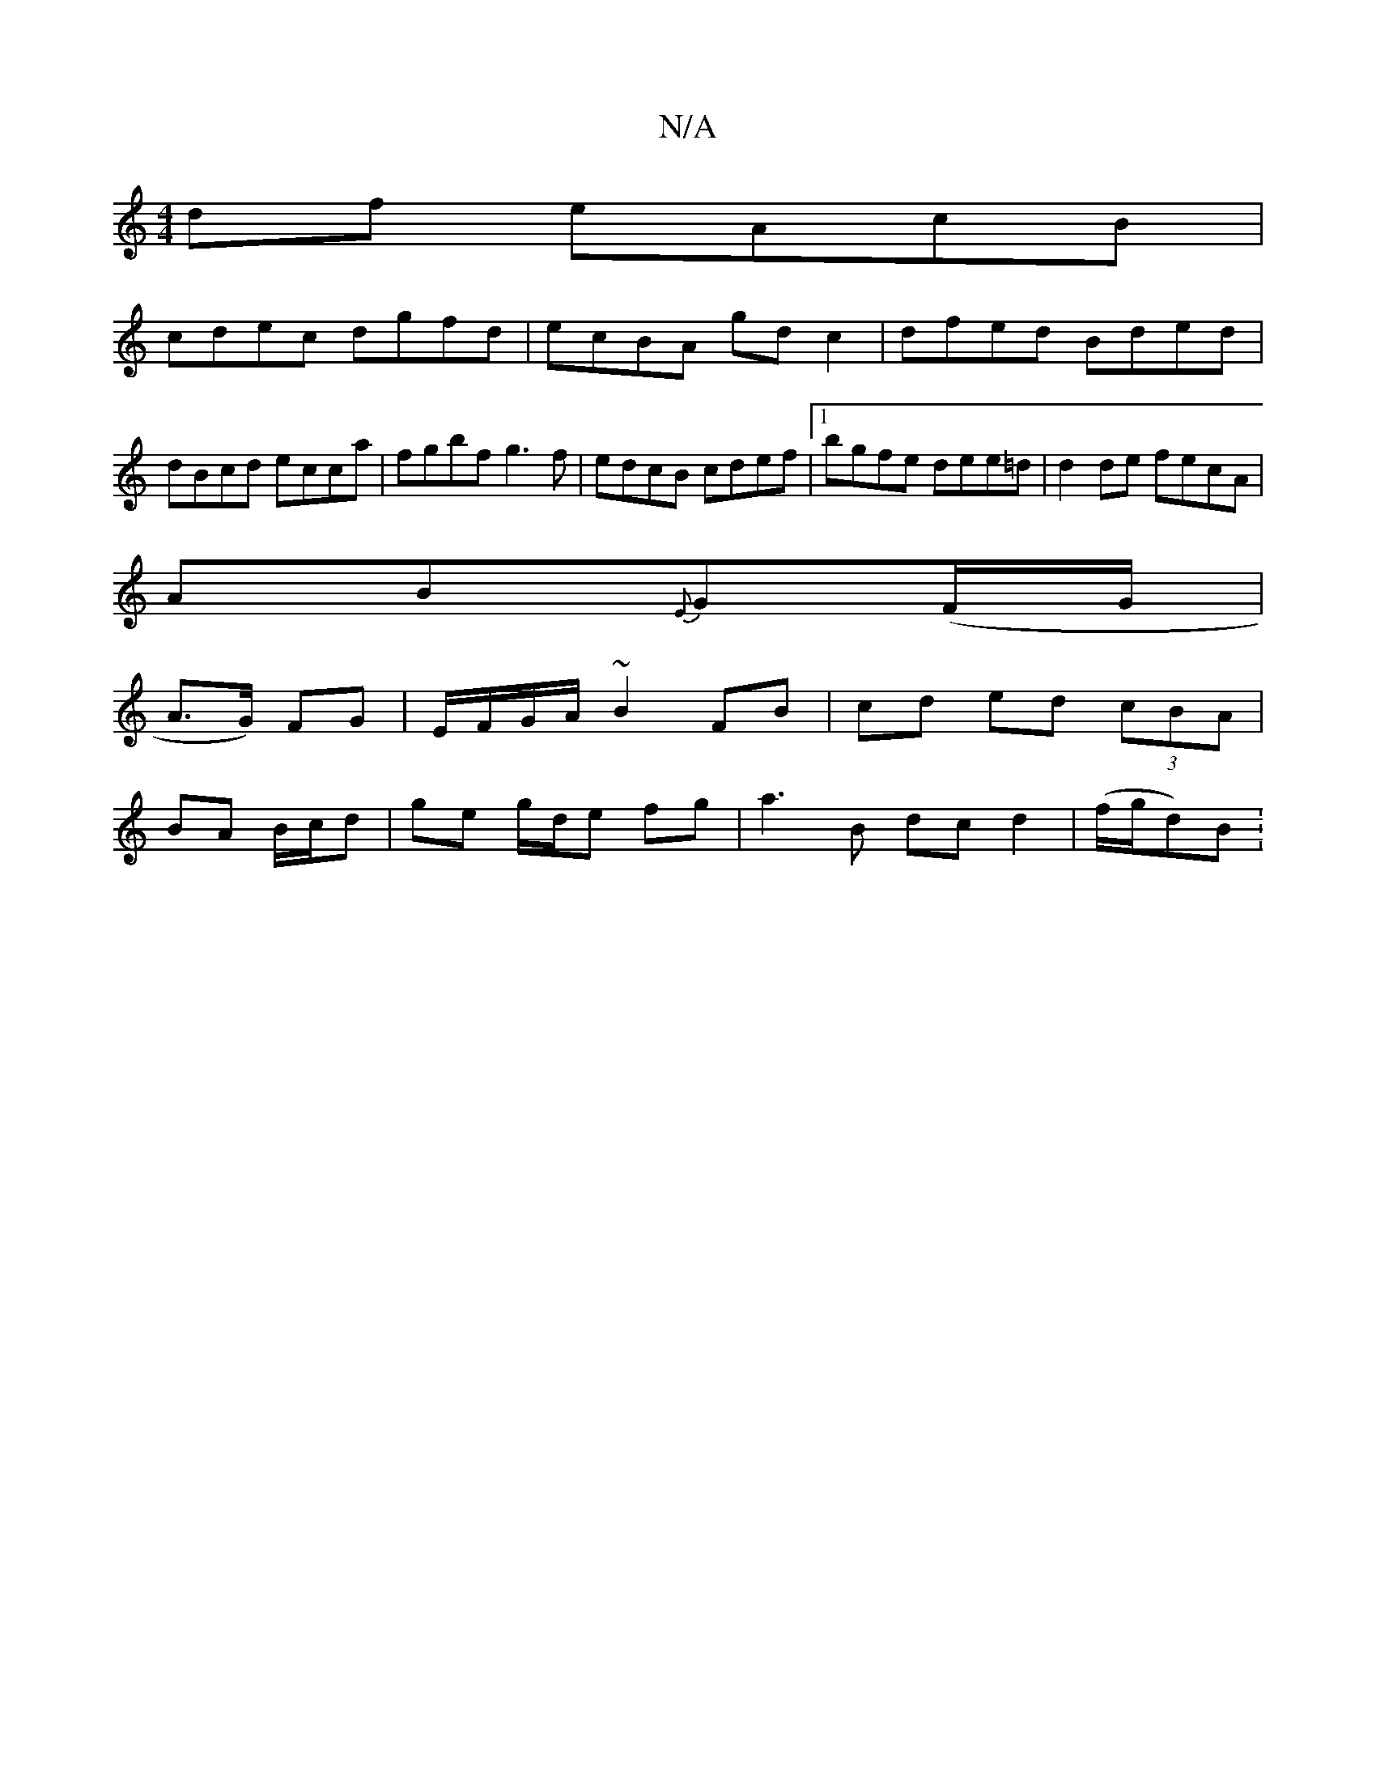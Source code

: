 X:1
T:N/A
M:4/4
R:N/A
K:Cmajor
 df eAcB |
cdec dgfd | ecBA gd c2 | dfed Bded | dBcd ecca | fgbf g3f | edcB cdef |1 bgfe dee=d | d2de fecA |
AB{E}G(F/G/|
A>G) FG|E/F/G/A/ ~B2 FB|cd ed (3cBA|
BA B/c/d|ge g/d/e fg|a3B dc d2|(f/g/d)B :